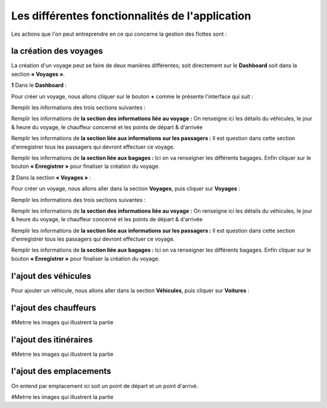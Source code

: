 Les différentes fonctionnalités de l'application
================================================

Les actions que l'on peut entreprendre en ce qui concerne la gestion des flottes sont : 

la création des voyages
+++++++++++++++++++++++

La création d'un voyage peut se faire de deux manières différentes; soit directement sur le **Dashboard** soit dans la section **« Voyages »**.

**1** Dans le **Dashboard** :

Pour créer un voyage, nous allons cliquer sur le bouton **+** comme le présente l'interface qui suit : 

.. image:: ../Images/img-flotte/creerVoyage.PNG
    :name: Dashboard de la gestion de flottes
.. centered:: Dashboard de la gestion de flottes

Remplir les informations des trois sections suivantes : 

.. image:: ../Images/img-flotte/Ajout_voyage.PNG
    :name: Les sections à remplir
.. centered:: Les sections à remplir

Remplir les informations de **la section des informations liée au voyage :** On renseigne ici les détails du véhicules, le jour & heure du voyage, le chauffeur concerné et les points de départ & d'arrivée

.. image:: ../Images/img-flotte/Ajout_voyage1.PNG
    :name: la section des informations liée au voyage
.. centered:: la section des informations liée au voyage

Remplir les informations de **la section liée aux informations sur les passagers :** Il est question dans cette section d'enregistrer tous les passagers qui devront effectuer ce voyage.

.. image:: ../Images/img-flotte/Ajout_voyage2.PNG
    :name: la section liée aux informations sur les passagers
.. centered:: la section liée aux informations sur les passagers

Remplir les informations de **la section liée aux bagages :** Ici on va renseigner les différents bagages. Enfin cliquer sur le bouton **« Enregistrer »** pour finaliser la création du voyage.

.. image:: ../Images/img-flotte/Ajout_voyage3.PNG
    :name: la section liée aux bagages
.. centered:: la section liée aux bagages

**2** Dans la section **« Voyages »** : 

Pour créer un voyage, nous allons aller dans la section **Voyages**, puis cliquer sur **Voyages** :

.. image:: ../Images/img-flotte/voyageList.PNG
    :name: Dashboard de la gestion de flottes
.. centered:: Dashboard de la gestion de flottes

Remplir les informations des trois sections suivantes : 

.. image:: ../Images/img-flotte/Ajout_voyage.PNG
    :name: Les sections à remplir
.. centered:: Les sections à remplir

Remplir les informations de **la section des informations liée au voyage :** On renseigne ici les détails du véhicules, le jour & heure du voyage, le chauffeur concerné et les points de départ & d'arrivée

.. image:: ../Images/img-flotte/Ajout_voyage1.PNG
    :name: la section des informations liée au voyage
.. centered:: la section des informations liée au voyage

Remplir les informations de **la section liée aux informations sur les passagers :** Il est question dans cette section d'enregistrer tous les passagers qui devront effectuer ce voyage.

.. image:: ../Images/img-flotte/Ajout_voyage2.PNG
    :name: la section liée aux informations sur les passagers
.. centered:: la section liée aux informations sur les passagers

Remplir les informations de **la section liée aux bagages :** Ici on va renseigner les différents bagages. Enfin cliquer sur le bouton **« Enregistrer »** pour finaliser la création du voyage.

.. image:: ../Images/img-flotte/Ajout_voyage3.PNG
    :name: la section liée aux bagages
.. centered:: la section liée aux bagages

l'ajout des véhicules
+++++++++++++++++++++

Pour ajouter un véhicule, nous allons aller dans la section **Véhicules**, puis cliquer sur **Voitures** :

.. image:: ../Images/img-flotte/dashboardList.PNG
    :name: Dashboard de la gestion de flottes
.. centered:: Dashboard de la gestion de flottes

l'ajout des chauffeurs
++++++++++++++++++++++

#Metrre les images qui illustrent la partie

l'ajout des itinéraires
+++++++++++++++++++++++

#Metrre les images qui illustrent la partie

l'ajout des emplacements
++++++++++++++++++++++++

On entend par emplacement ici soit un point de départ et un point d'arrivé.

#Metrre les images qui illustrent la partie
